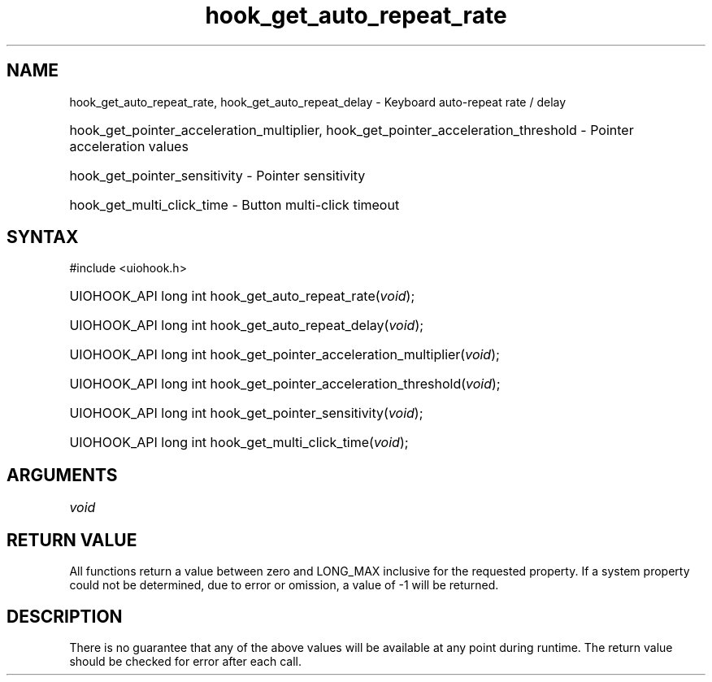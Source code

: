 .\" Copyright 2006-2016 Alexander Barker (alex@1stleg.com)
.\"
.\" %%%LICENSE_START(VERBATIM)
.\" libUIOHook is free software: you can redistribute it and/or modify
.\" it under the terms of the GNU Lesser General Public License as published
.\" by the Free Software Foundation, either version 3 of the License, or
.\" (at your option) any later version.
.\"
.\" libUIOHook is distributed in the hope that it will be useful,
.\" but WITHOUT ANY WARRANTY; without even the implied warranty of
.\" MERCHANTABILITY or FITNESS FOR A PARTICULAR PURPOSE.  See the
.\" GNU General Public License for more details.
.\"
.\" You should have received a copy of the GNU Lesser General Public License
.\" along with this program.  If not, see <http://www.gnu.org/licenses/>.
.\" %%%LICENSE_END
.\"
.TH hook_get_auto_repeat_rate 3 "07 July 2014" "Version 1.0" "libUIOHook Programmer's Manual"
.SH NAME
hook_get_auto_repeat_rate, hook_get_auto_repeat_delay \- Keyboard auto\-repeat rate / delay
.HP
hook_get_pointer_acceleration_multiplier, hook_get_pointer_acceleration_threshold \- Pointer acceleration values
.HP
hook_get_pointer_sensitivity \- Pointer sensitivity
.HP
hook_get_multi_click_time \- Button multi-click timeout
.SH SYNTAX
#include <uiohook.h>
.HP
UIOHOOK_API long int hook_get_auto_repeat_rate\^(\fIvoid\fP\^);
.HP
UIOHOOK_API long int hook_get_auto_repeat_delay\^(\fIvoid\fP\^);
.HP
UIOHOOK_API long int hook_get_pointer_acceleration_multiplier\^(\fIvoid\fP\^);
.HP
UIOHOOK_API long int hook_get_pointer_acceleration_threshold\^(\fIvoid\fP\^);
.HP
UIOHOOK_API long int hook_get_pointer_sensitivity\^(\fIvoid\fP\^);
.HP
UIOHOOK_API long int hook_get_multi_click_time\^(\fIvoid\fP\^);
.SH ARGUMENTS
.IP \fIvoid\fP 1i
.SH RETURN VALUE
All functions return a value between zero and LONG_MAX inclusive for the
requested property.  If a system property could not be determined, due to error
or omission, a value of -1 will be returned.
.SH DESCRIPTION
There is no guarantee that any of the above values will be available at any
point during runtime.  The return value should be checked for error after each
call.
